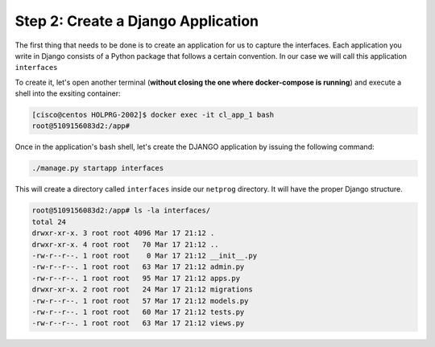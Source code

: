 Step 2: Create a Django Application
###################################

The first thing that needs to be done is to create an application for us to capture the interfaces.
Each application you write in Django consists of a Python package that follows a certain convention.
In our case we will call this application ``interfaces``

To create it, let's open another terminal (**without closing the one where docker-compose is running**) and execute a shell into the exsiting container:

.. code-block::

    [cisco@centos HOLPRG-2002]$ docker exec -it cl_app_1 bash
    root@5109156083d2:/app# 

Once in the application's bash shell, let's create the DJANGO application by issuing the following command:

.. code-block::

    ./manage.py startapp interfaces

This will create a directory called ``interfaces`` inside our ``netprog`` directory.
It will have the proper Django structure.

.. code-block::

    root@5109156083d2:/app# ls -la interfaces/
    total 24
    drwxr-xr-x. 3 root root 4096 Mar 17 21:12 .
    drwxr-xr-x. 4 root root   70 Mar 17 21:12 ..
    -rw-r--r--. 1 root root    0 Mar 17 21:12 __init__.py
    -rw-r--r--. 1 root root   63 Mar 17 21:12 admin.py
    -rw-r--r--. 1 root root   95 Mar 17 21:12 apps.py
    drwxr-xr-x. 2 root root   24 Mar 17 21:12 migrations
    -rw-r--r--. 1 root root   57 Mar 17 21:12 models.py
    -rw-r--r--. 1 root root   60 Mar 17 21:12 tests.py
    -rw-r--r--. 1 root root   63 Mar 17 21:12 views.py


.. sectionauthor:: Luis Rueda <lurueda@cisco.com>, Jairo Leon <jaileon@cisco.com>, Ovesnel Mas Lara <omaslara@cisco.com>
